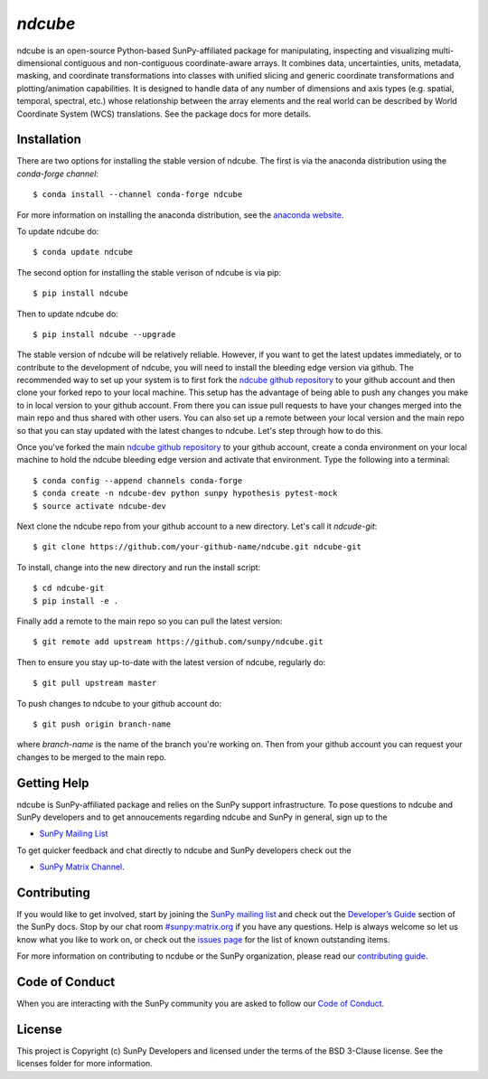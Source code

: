 `ndcube`
========

|Latest Version| |Build Status| |Build status| |codecov| |Powered by NumFOCUS| |Powered by Sunpy|

.. |Powered by Sunpy| image:: http://img.shields.io/badge/powered%20by-SunPy-orange.svg?style=flat
   :target: http://www.sunpy.org
.. |Latest Version| image:: https://img.shields.io/pypi/v/ndcube.svg
   :target: https://pypi.python.org/pypi/ndcube/
.. |Build Status| image:: https://secure.travis-ci.org/sunpy/sunpy.svg
   :target: http://travis-ci.org/sunpy/ndcube
.. |Build status| image:: https://ci.appveyor.com/api/projects/status/github/sunpy/ndcube?branch=master&svg=true
   :target: https://ci.appveyor.com/project/sunpy/ndcube
.. |codecov| image:: https://codecov.io/gh/sunpy/ndcube/branch/master/graph/badge.svg
   :target: https://codecov.io/gh/sunpy/ndcube
.. |Powered by NumFOCUS| image:: https://img.shields.io/badge/powered%20by-NumFOCUS-orange.svg?style=flat&colorA=E1523D&colorB=007D8A
   :target: http://numfocus.org

ndcube is an open-source Python-based SunPy-affiliated package for
manipulating, inspecting and visualizing multi-dimensional contiguous
and non-contiguous coordinate-aware arrays.  It combines data,
uncertainties, units, metadata, masking, and coordinate
transformations into classes with unified slicing and generic
coordinate transformations and plotting/animation capabilities.  It is
designed to handle data of any number of dimensions and axis types
(e.g. spatial, temporal, spectral, etc.) whose relationship between
the array elements and the real world can be described by World
Coordinate System (WCS) translations.  See the package docs for more
details.

Installation
------------

There are two options for installing the stable version of ndcube.
The first is via the anaconda distribution using the `conda-forge
channel`:
::
   $ conda install --channel conda-forge ndcube
For more information on installing the anaconda distribution, see the
`anaconda website`_.

To update ndcube do:
::
   $ conda update ndcube

The second option for installing the stable verison of ndcube is via
pip:
::
    $ pip install ndcube
Then to update ndcube do:
::
   $ pip install ndcube --upgrade

The stable version of ndcube will be relatively reliable.  However, if
you want to get the latest updates immediately, or to contribute to the
development of ndcube, you will need to install the bleeding edge
version via github.  The recommended way to set up your system is
to first fork the `ndcube github repository`_ to
your github account and then clone your forked repo to your local
machine.  This setup has the advantage of being able to push any
changes you make to in local version to your github account.  From
there you can issue pull requests to have your changes merged into the
main repo and thus shared with other users.  You can also set up a
remote between your local version and the main repo so that you can
stay updated with the latest changes to ndcube.  Let's step through
how to do this.

Once you've forked the main `ndcube github repository`_ to your github
account, create a conda environment on your local machine to hold the
ndcube bleeding edge version and activate that environment.  Type the
following into a terminal:
::
    $ conda config --append channels conda-forge
    $ conda create -n ndcube-dev python sunpy hypothesis pytest-mock
    $ source activate ndcube-dev

Next clone the ndcube repo from your github account to a new
directory.  Let's call it `ndcude-git`:
::
    $ git clone https://github.com/your-github-name/ndcube.git ndcube-git

To install, change into the new directory and run the install script:
::
    $ cd ndcube-git
    $ pip install -e .

Finally add a remote to the main repo so you can pull the latest
version:
::
   $ git remote add upstream https://github.com/sunpy/ndcube.git

Then to ensure you stay up-to-date with the latest version of ndcube,
regularly do:
::
   $ git pull upstream master

To push changes to ndcube to your github account do:
::
   $ git push origin branch-name
where `branch-name` is the name of the branch you're working on.  Then
from your github account you can request your changes to be merged to
the main repo.


Getting Help
------------

ndcube is SunPy-affiliated package and relies on the SunPy support
infrastructure.  To pose questions to ndcube and SunPy developers and
to get annoucements regarding ndcube and SunPy in general, sign up to
the

- `SunPy Mailing List`_

To get quicker feedback and chat directly to ndcube and SunPy
developers check out the

- `SunPy Matrix Channel`_.

Contributing
------------

If you would like to get involved, start by joining the `SunPy mailing
list`_ and check out the `Developer’s Guide`_ section of the SunPy
docs.  Stop by our chat room `#sunpy:matrix.org`_ if you have any
questions. Help is always welcome so let us know what you like to work
on, or check out the `issues page`_ for the list of known outstanding
items.

For more information on contributing to ncdube or the SunPy
organization, please read our `contributing guide`_.

Code of Conduct
---------------

When you are interacting with the SunPy community you are asked to
follow our `Code of Conduct`_.

License
-------

This project is Copyright (c) SunPy Developers and licensed under the
terms of the BSD 3-Clause license. See the licenses folder for more
information.

.. _installation guide: http://docs.sunpy.org/en/stable/guide/installation/index.html
.. _SunPy Matrix Channel: https://riot.im/app/#/room/#sunpy:matrix.org
.. _SunPy mailing list: https://groups.google.com/forum/#!forum/sunpy
.. _Developer’s Guide: http://docs.sunpy.org/en/latest/dev_guide/index.html
.. _`#sunpy:matrix.org`: https://riot.im/app/#/room/#sunpy:matrix.org
.. _issues page: https://github.com/sunpy/ndcube/issues
.. _contributing guide: http://docs.sunpy.org/en/stable/dev_guide/newcomers.html#newcomers
.. _Code of Conduct: http://docs.sunpy.org/en/stable/coc.html
.. _anaconda website: https://docs.anaconda.com/anaconda/install.html
.. _`ndcube github repository`: https://github.com/sunpy/ndcube
